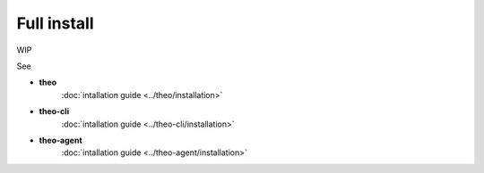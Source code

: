 Full install
============

WIP

See

* **theo**
    :doc:`intallation guide <../theo/installation>`
* **theo-cli**
    :doc:`intallation guide <../theo-cli/installation>`
* **theo-agent**
    :doc:`intallation guide <../theo-agent/installation>`

